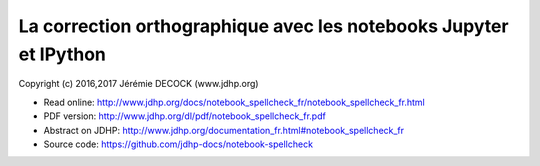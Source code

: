 ==================================================================
La correction orthographique avec les notebooks Jupyter et IPython
==================================================================

Copyright (c) 2016,2017 Jérémie DECOCK (www.jdhp.org)

* Read online: http://www.jdhp.org/docs/notebook_spellcheck_fr/notebook_spellcheck_fr.html
* PDF version: http://www.jdhp.org/dl/pdf/notebook_spellcheck_fr.pdf
* Abstract on JDHP: http://www.jdhp.org/documentation_fr.html#notebook_spellcheck_fr
* Source code: https://github.com/jdhp-docs/notebook-spellcheck


